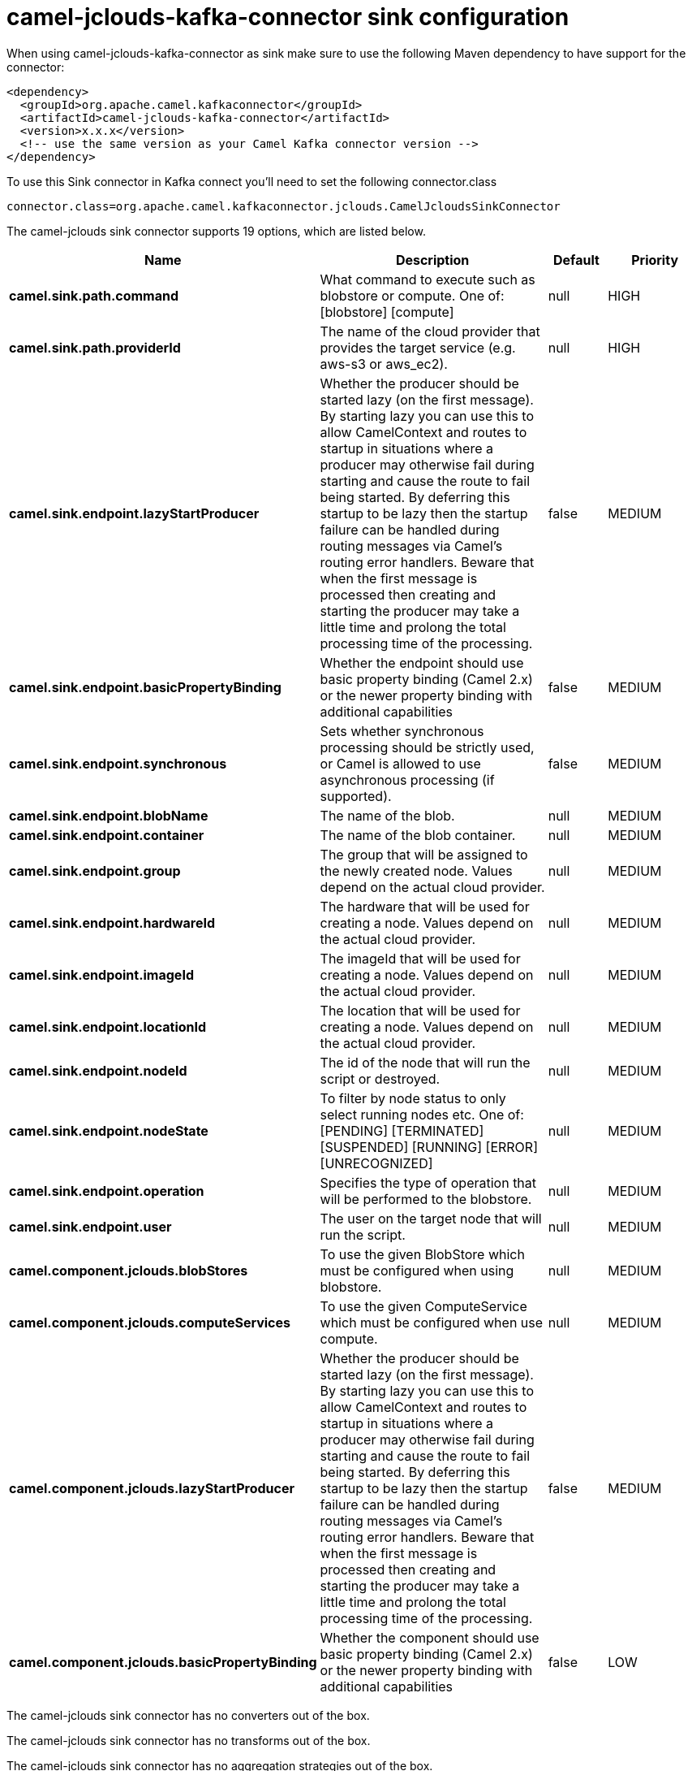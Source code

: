 // kafka-connector options: START
[[camel-jclouds-kafka-connector-sink]]
= camel-jclouds-kafka-connector sink configuration

When using camel-jclouds-kafka-connector as sink make sure to use the following Maven dependency to have support for the connector:

[source,xml]
----
<dependency>
  <groupId>org.apache.camel.kafkaconnector</groupId>
  <artifactId>camel-jclouds-kafka-connector</artifactId>
  <version>x.x.x</version>
  <!-- use the same version as your Camel Kafka connector version -->
</dependency>
----

To use this Sink connector in Kafka connect you'll need to set the following connector.class

[source,java]
----
connector.class=org.apache.camel.kafkaconnector.jclouds.CamelJcloudsSinkConnector
----


The camel-jclouds sink connector supports 19 options, which are listed below.



[width="100%",cols="2,5,^1,2",options="header"]
|===
| Name | Description | Default | Priority
| *camel.sink.path.command* | What command to execute such as blobstore or compute. One of: [blobstore] [compute] | null | HIGH
| *camel.sink.path.providerId* | The name of the cloud provider that provides the target service (e.g. aws-s3 or aws_ec2). | null | HIGH
| *camel.sink.endpoint.lazyStartProducer* | Whether the producer should be started lazy (on the first message). By starting lazy you can use this to allow CamelContext and routes to startup in situations where a producer may otherwise fail during starting and cause the route to fail being started. By deferring this startup to be lazy then the startup failure can be handled during routing messages via Camel's routing error handlers. Beware that when the first message is processed then creating and starting the producer may take a little time and prolong the total processing time of the processing. | false | MEDIUM
| *camel.sink.endpoint.basicPropertyBinding* | Whether the endpoint should use basic property binding (Camel 2.x) or the newer property binding with additional capabilities | false | MEDIUM
| *camel.sink.endpoint.synchronous* | Sets whether synchronous processing should be strictly used, or Camel is allowed to use asynchronous processing (if supported). | false | MEDIUM
| *camel.sink.endpoint.blobName* | The name of the blob. | null | MEDIUM
| *camel.sink.endpoint.container* | The name of the blob container. | null | MEDIUM
| *camel.sink.endpoint.group* | The group that will be assigned to the newly created node. Values depend on the actual cloud provider. | null | MEDIUM
| *camel.sink.endpoint.hardwareId* | The hardware that will be used for creating a node. Values depend on the actual cloud provider. | null | MEDIUM
| *camel.sink.endpoint.imageId* | The imageId that will be used for creating a node. Values depend on the actual cloud provider. | null | MEDIUM
| *camel.sink.endpoint.locationId* | The location that will be used for creating a node. Values depend on the actual cloud provider. | null | MEDIUM
| *camel.sink.endpoint.nodeId* | The id of the node that will run the script or destroyed. | null | MEDIUM
| *camel.sink.endpoint.nodeState* | To filter by node status to only select running nodes etc. One of: [PENDING] [TERMINATED] [SUSPENDED] [RUNNING] [ERROR] [UNRECOGNIZED] | null | MEDIUM
| *camel.sink.endpoint.operation* | Specifies the type of operation that will be performed to the blobstore. | null | MEDIUM
| *camel.sink.endpoint.user* | The user on the target node that will run the script. | null | MEDIUM
| *camel.component.jclouds.blobStores* | To use the given BlobStore which must be configured when using blobstore. | null | MEDIUM
| *camel.component.jclouds.computeServices* | To use the given ComputeService which must be configured when use compute. | null | MEDIUM
| *camel.component.jclouds.lazyStartProducer* | Whether the producer should be started lazy (on the first message). By starting lazy you can use this to allow CamelContext and routes to startup in situations where a producer may otherwise fail during starting and cause the route to fail being started. By deferring this startup to be lazy then the startup failure can be handled during routing messages via Camel's routing error handlers. Beware that when the first message is processed then creating and starting the producer may take a little time and prolong the total processing time of the processing. | false | MEDIUM
| *camel.component.jclouds.basicPropertyBinding* | Whether the component should use basic property binding (Camel 2.x) or the newer property binding with additional capabilities | false | LOW
|===



The camel-jclouds sink connector has no converters out of the box.





The camel-jclouds sink connector has no transforms out of the box.





The camel-jclouds sink connector has no aggregation strategies out of the box.
// kafka-connector options: END
